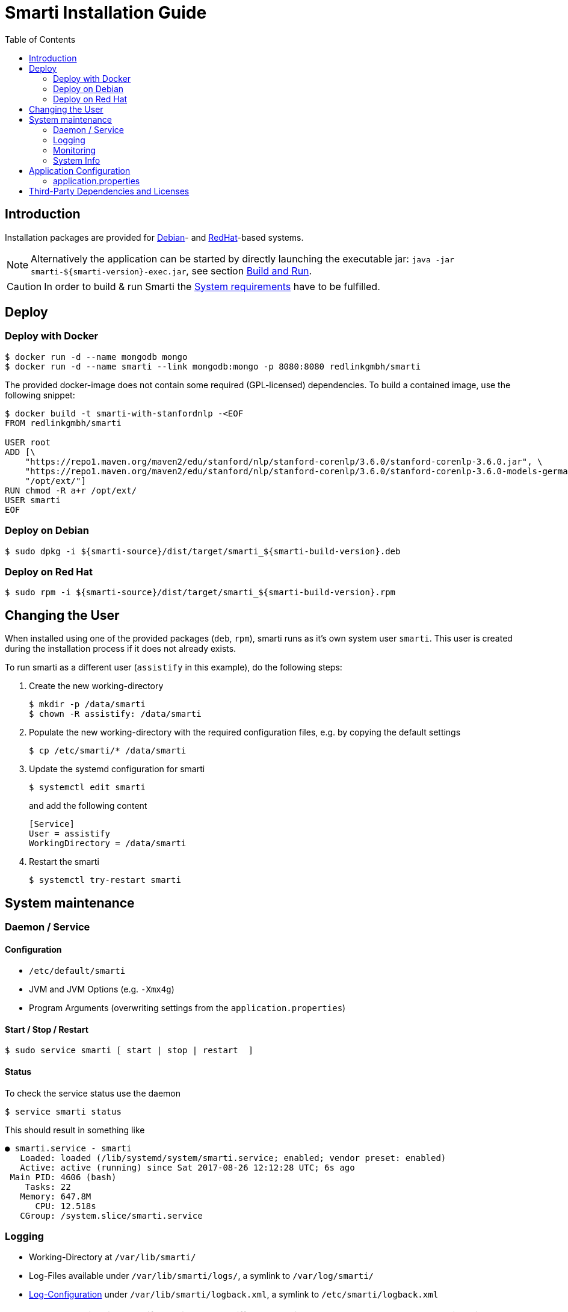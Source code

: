 = Smarti Installation Guide
:toc: right

== Introduction

Installation packages are provided for https://www.debian.org/[Debian]- and https://www.redhat.com/[RedHat]-based systems.

NOTE: Alternatively the application can be started by directly launching the executable jar: `java -jar smarti-${smarti-version}-exec.jar`, see section <<developers-guide.adoc#,Build and Run>>.

CAUTION: In order to build & run Smarti the <<system-requirements.adoc#,System requirements>> have to be fulfilled.

== Deploy

=== Deploy with Docker

```bash
$ docker run -d --name mongodb mongo
$ docker run -d --name smarti --link mongodb:mongo -p 8080:8080 redlinkgmbh/smarti
```

The provided docker-image does not contain some required (GPL-licensed) dependencies. To build a
contained image, use the following snippet:
```bash
$ docker build -t smarti-with-stanfordnlp -<EOF
FROM redlinkgmbh/smarti

USER root
ADD [\
    "https://repo1.maven.org/maven2/edu/stanford/nlp/stanford-corenlp/3.6.0/stanford-corenlp-3.6.0.jar", \
    "https://repo1.maven.org/maven2/edu/stanford/nlp/stanford-corenlp/3.6.0/stanford-corenlp-3.6.0-models-german.jar", \
    "/opt/ext/"]
RUN chmod -R a+r /opt/ext/
USER smarti
EOF
```

=== Deploy on Debian

```bash
$ sudo dpkg -i ${smarti-source}/dist/target/smarti_${smarti-build-version}.deb
```

=== Deploy on Red Hat

```bash
$ sudo rpm -i ${smarti-source}/dist/target/smarti_${smarti-build-version}.rpm
```

== Changing the User

When installed using one of the provided packages (`deb`, `rpm`), smarti runs as it's own system user `smarti`. This user is created during the installation
process if it does not already exists.

To run smarti as a different user (`assistify` in this example), do the following steps:

. Create the new working-directory
+
```bash
$ mkdir -p /data/smarti
$ chown -R assistify: /data/smarti
```

. Populate the new working-directory with the required configuration files, e.g. by copying the default settings
+
```bash
$ cp /etc/smarti/* /data/smarti
```

. Update the systemd configuration for smarti
+
```bash
$ systemctl edit smarti
```
+
and add the following content
+
```bash
[Service]
User = assistify
WorkingDirectory = /data/smarti
```

. Restart the smarti
+
```bash
$ systemctl try-restart smarti
```


== System maintenance

=== Daemon / Service

==== Configuration

* `/etc/default/smarti`
* JVM and JVM Options (e.g. `-Xmx4g`)
* Program Arguments (overwriting settings from the `application.properties`)

==== Start / Stop / Restart

```bash
$ sudo service smarti [ start | stop | restart  ]
```

==== Status

To check the service status use the daemon

```bash
$ service smarti status
```

This should result in something like

```bash
● smarti.service - smarti
   Loaded: loaded (/lib/systemd/system/smarti.service; enabled; vendor preset: enabled)
   Active: active (running) since Sat 2017-08-26 12:12:28 UTC; 6s ago
 Main PID: 4606 (bash)
    Tasks: 22
   Memory: 647.8M
      CPU: 12.518s
   CGroup: /system.slice/smarti.service
```

=== Logging

* Working-Directory at `/var/lib/smarti/`
* Log-Files available under `/var/lib/smarti/logs/`, a symlink to `/var/log/smarti/`
* http://logback.qos.ch/manual/configuration.html[Log-Configuration] under `/var/lib/smarti/logback.xml`, a symlink to `/etc/smarti/logback.xml`

NOTE: Please keep in mind, that if smarti runs as a different user it probably also has a custom working directory. In such case, logs are stored in the new working directory (or whatever is configured in the logging-configuration).

To Check if Smarti is started search in `/var/log/smarti/main.log` for something like

```bash
[main] INFO  io.redlink.smarti.Application - smarti started: http://${smarti-host}:${smarti-port}/
```

=== Monitoring

==== System Health

A system-wide health check is available at `http://${smarti-host}:${smarti-port}/system/health`.
In case of any problems you can call this URL in your browser or send a `curl` in order to check if Smarti is up and running.

```bash
$ curl -X GET http://${smarti-host}:${smarti-port}/system/health
```

On success, if everything is running it returns: `{"status":"UP"}` else `{"status":"DOWN"}`.

NOTE: `{"status":"DOWN"}` is also reported, if Stanford NLP libraries are not present in the classpath.


=== System Info

You can get a detailed information about the build version that is running by calling
```bash
$ curl -X GET http://${smarti-host}:${smarti-port}/system/info
```


== Application Configuration

https://docs.spring.io/spring-boot/docs/current/reference/html/boot-features-external-config.html

=== application.properties

./etc/smarti/application.properties
```bash
## logging config file
logging.config = ./logback.xml

## server port
server.port = ${smarti-port}

## mongo-db
#spring.data.mongodb.uri=mongodb://${mongodb-host}/smarti
spring.data.mongodb.database = smarti
#spring.data.mongodb.host = ${mongodb-host}
#spring.data.mongodb.port = ${mongodb-port}
#spring.data.mongodb.password =
#spring.data.mongodb.username =
```


== Third-Party Dependencies and Licenses

When installing via one of the provided packages (`rpm`, `deb`) a list of used third-party libraries and their licenses are available under

* `/usr/share/doc/smarti/THIRD-PARTY.txt` (backend), and
* `/usr/share/doc/smarti/UI-THIRD-PARTY.json` (frontend, UI)

From the running system, similar files are served.

*Backend*

```bash
$ curl http://${smarti-host}:${smarti-port}/THIRD-PARTY.txt
```

*Frontend UI*

```bash
$ curl http://${smarti-host}:${smarti-port}/3rdPartyLicenses.json
```
